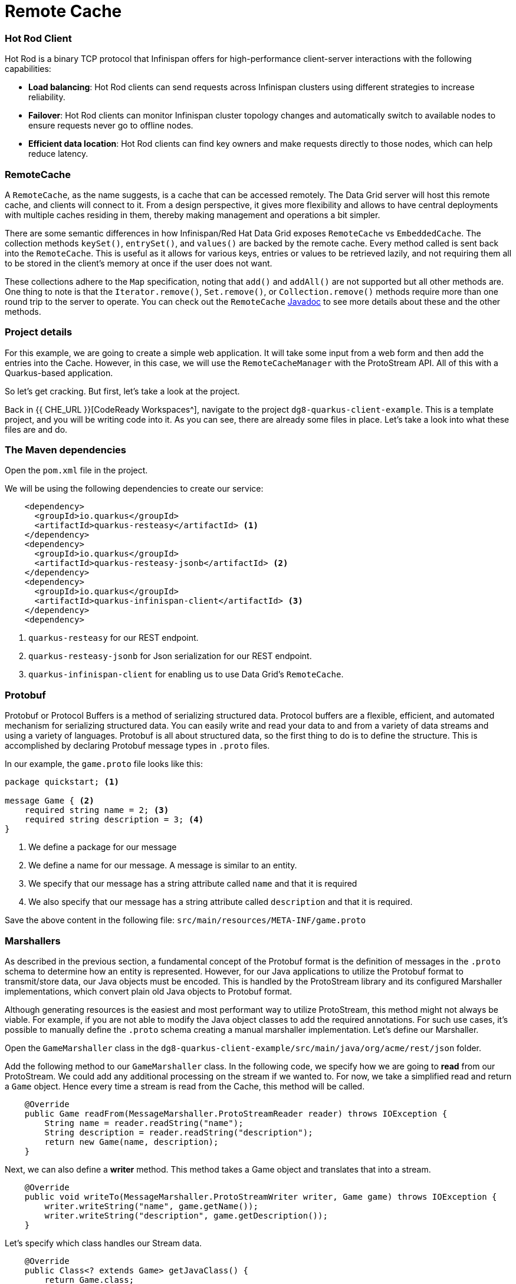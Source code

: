 
= Remote Cache
:experimental:

=== Hot Rod Client
Hot Rod is a binary TCP protocol that Infinispan offers for high-performance client-server interactions with the following capabilities:

* *Load balancing*: Hot Rod clients can send requests across Infinispan clusters using different strategies to increase reliability.
* *Failover*: Hot Rod clients can monitor Infinispan cluster topology changes and automatically switch to available nodes to ensure requests never go to offline nodes.
* *Efficient data location*: Hot Rod clients can find key owners and make requests directly to those nodes, which can help reduce latency.

=== RemoteCache
A `RemoteCache`, as the name suggests, is a cache that can be accessed remotely. The Data Grid server will host this remote cache, and clients will connect to it.
From a design perspective, it gives more flexibility and allows to have central deployments with multiple caches residing in them, thereby making management and operations a bit simpler. 

There are some semantic differences in how Infinispan/Red Hat Data Grid exposes `RemoteCache` vs `EmbeddedCache`. The collection methods `keySet()`, `entrySet()`, and `values()` are backed by the remote cache. Every method called is sent back into the `RemoteCache`. This is useful as it allows for various keys, entries or values to be retrieved lazily, and not requiring them all to be stored in the client's memory at once if the user does not want.

These collections adhere to the `Map` specification, noting that `add()` and `addAll()` are not supported but all other methods are. One thing to note is that the `Iterator.remove()`, `Set.remove()`, or `Collection.remove()` methods require more than one round trip to the server to operate. You can check out the `RemoteCache` https://access.redhat.com/webassets/avalon/d/red-hat-data-grid/8.4/api/org/infinispan/client/hotrod/RemoteCache.html[Javadoc] to see more details about these and the other methods.


=== Project details
For this example, we are going to create a simple web application. It will take some input from a web form and then add the entries into the Cache. 
However, in this case, we will use the `RemoteCacheManager` with the ProtoStream API. All of this with a Quarkus-based application. 

So let's get cracking. But first, let's take a look at the project.

Back in {{ CHE_URL }}[CodeReady Workspaces^], navigate to the project `dg8-quarkus-client-example`. This is a template project, and you will be writing code into it.
As you can see, there are already some files in place. Let's take a look into what these files are and do.


=== The Maven dependencies
Open the `pom.xml` file in the project.

We will be using the following dependencies to create our service:

[source, xml]
----
    <dependency>
      <groupId>io.quarkus</groupId>
      <artifactId>quarkus-resteasy</artifactId> <1>
    </dependency>
    <dependency>
      <groupId>io.quarkus</groupId>
      <artifactId>quarkus-resteasy-jsonb</artifactId> <2> 
    </dependency>
    <dependency>
      <groupId>io.quarkus</groupId>
      <artifactId>quarkus-infinispan-client</artifactId> <3>
    </dependency>
    <dependency>
----

<1> `quarkus-resteasy` for our REST endpoint.
<2> `quarkus-resteasy-jsonb` for Json serialization for our REST endpoint.
<3> `quarkus-infinispan-client` for enabling us to use Data Grid's `RemoteCache`.


=== Protobuf
Protobuf or Protocol Buffers is a method of serializing structured data. Protocol buffers are a flexible, efficient, and automated mechanism for serializing structured data. You can easily write and read your data to and from a variety of data streams and using a variety of languages. Protobuf is all about structured data, so the first thing to do is to define the structure. This is accomplished by declaring Protobuf message types in `.proto` files. 

In our example, the `game.proto` file looks like this:

[source, protobuf, role="copypaste"]
----
package quickstart; <1> 

message Game { <2>
    required string name = 2; <3>
    required string description = 3; <4>
}
----

<1> We define a package for our message
<2> We define a name for our message. A message is similar to an entity. 
<3> We specify that our message has a string attribute called `name` and that it is required
<4> We also specify that our message has a string attribute called `description` and that it is required.

Save the above content in the following file: `src/main/resources/META-INF/game.proto`

=== Marshallers
As described in the previous section, a fundamental concept of the Protobuf format is the definition of messages in the `.proto` schema to determine how an entity is represented. However, for our Java applications to utilize the Protobuf format to transmit/store data, our Java objects must be encoded. This is handled by the ProtoStream library and its configured Marshaller implementations, which convert plain old Java objects to Protobuf format.

Although generating resources is the easiest and most performant way to utilize ProtoStream, this method might not always be viable. For example, if you are not able to modify the Java object classes to add the required annotations. For such use cases, it's possible to manually define the `.proto` schema creating a manual marshaller implementation. Let's define our Marshaller.

Open the `GameMarshaller` class in the `dg8-quarkus-client-example/src/main/java/org/acme/rest/json` folder.

Add the following method to our `GameMarshaller` class. In the following code, we specify how we are going to *read* from our ProtoStream. We could add any additional processing on the stream if we wanted to. For now, we take a simplified read and return a `Game` object. Hence every time a stream is read from the Cache, this method will be called.

[source, java, role="copypaste"]
----
    @Override
    public Game readFrom(MessageMarshaller.ProtoStreamReader reader) throws IOException {
        String name = reader.readString("name");
        String description = reader.readString("description");
        return new Game(name, description);
    }
----

Next, we can also define a *writer* method. This method takes a Game object and translates that into a stream.

[source, java, role="copypaste"]
----
    @Override
    public void writeTo(MessageMarshaller.ProtoStreamWriter writer, Game game) throws IOException {
        writer.writeString("name", game.getName());
        writer.writeString("description", game.getDescription());
    }
----

Let's specify which class handles our Stream data. 

[source, java, role="copypaste"]
----
    @Override
    public Class<? extends Game> getJavaClass() {
        return Game.class;
    }
----

And finally, here we let the Serialization process know what Proto type we are doing this for. i.e. packagename.Class:

[source, java, role="copypaste"]
----
    @Override
    public String getTypeName() {
        return "quickstart.Game";
    }
----

Perfect we have our Marshaller configured.

=== Configuring our RemoteCache
Let's move on and create our RemoteCache configuration

For this open the `Init.java` and add the following member variables to it. 

[source, java, role="copypaste"]
----
    public static final String GAME_CACHE = "games"; <1>

    @Inject
    RemoteCacheManager cacheManager; <2> 

    private static final String CACHE_CONFIG = "<distributed-cache name=\"%s\">" <3>
          + " <encoding media-type=\"application/x-protostream\"/>" <4>
          + "</distributed-cache>";
----

<1> First we specify a class-level variable which is the name of our Cache.
<2> We inject the `cacheManager` into our file. We only want to load the `CacheManager` once. Since it is a heavy object, we want to do it at startup.
<3> In addition to defining cache configuration within code, we can also configure a cache with XML. We are doing that here just to show that it is possible. We could have also loaded this from a file in the `META-INF` directory, but for a short demo, this works okay as well.
<4> The encoding of the cache is Protostream to store encoded data in Protobuf in the cache and get the best interoperability and Query support.

[source, java, role="copypaste"]
----
    void onStart(@Observes @Priority(value = 1) StartupEvent ev) {
        String xml = String.format(CACHE_CONFIG, "games"); <1>
        cacheManager.administration().getOrCreateCache(GAME_CACHE, new XMLStringConfiguration(xml)); <2>
    }
----

You might remember the `onStart()` method from our previous labs. We are doing the same thing here. 
<1> We use the XML defined in a `String` and pass it on to the Red Hat Data Grid server to parse it and create a new cache called `games`.
<2> We then ask the `cacheManager` to get the Cache for us or create a new one if it doesn't exist.

Now we should have a `RemoteCacheManager` configured, all we need to do now is to use it from our REST resource.

=== REST endpoint

Open up the `GameResource.java` class. This class uses JAX-RS to define REST resources for our application.

In the following code, we inject our `RemoteCache` and we specify which remote cache we want by passing the variable `GAME_CACHE` to it, which we have initialized previously in our `Init` class.

Add this code to the `GameResource.java`

[source, java, role="copypaste"]
----
    @Inject
    @Remote(GAME_CACHE)
    RemoteCache<String, Game> gameStore;
----


The following are two simple GET and POST method implementations:

[source, java, role="copypaste"]
----
    @GET
    public Set<Game> list() {
        return new HashSet<>(gameStore.values());
    }

    @POST
    public Set<String> add(Game game) {
        gameStore.putAsync(game.getName(), game);
        return gameStore.keySet();
    }
----

<1> The `list` method is simply returning the games to the front-end.
<2> The `add` method is using the Async api of Infinispan/Red Hat Data Grid to add the entry into the cache.

Perfect. We are all set to deploy our application to Openshift and see how the `RemoteCache` will work.

=== Deploying to Openshift and scaling

Let's prepare to deploy the application to Openshift

For this open up the `application.properties file` located in `src/main/resources/application.properties`

[source, properties, role="copypaste"]
----
%prod.quarkus.infinispan-client.server-list=datagrid-service:11222 <1>

# Auth. Set use-auth to false to connect to a non-authenticated Data Grid
%prod.quarkus.infinispan-client.use-auth=true<2>
%prod.quarkus.infinispan-client.auth-username=developer<3>
%prod.quarkus.infinispan-client.auth-password=bvTxphbrUvmkorxu<4>

# SSL configuration. Remove these properties if you disable SSL
%prod.quarkus.infinispan-client.trust-store=/var/run/secrets/kubernetes.io/serviceaccount/service-ca.crt<5>
%prod.quarkus.infinispan-client.trust-store-type=pem<6>


quarkus.http.cors=true

# Openshift extension settings.
quarkus.openshift.expose=true 

# if you dont set this and dont have a valid cert the deployment wont happen

quarkus.kubernetes-client.trust-certs=true
quarkus.container-image.build=true
quarkus.kubernetes.deploy=true
quarkus.infinispan-client.devservices.enabled=false

----

<1> Sets the Infinispan hostname/port to connect to. Each one is separated by a semicolon (eg. host1:11222;host2:11222).
<2> boolean for denoting that the authentication is on.
<3> Sets the username used by authentication, in our case, it is `developer`, the default from the operator.
<4> Sets the password used by authentication, we do not have this yet. We will find it out from the secrets. 
<5> The trust store for our certificate.
<6> And finally the trust store type.

Let's go fill in that password field in the above properties file.

Run the following command on the terminal and the passwords will be shown. Copy the password belonging to the `developer` user and add it to the password field `quarkus.infinispan-client.auth-password=`. 

[source, shell, role="copypaste"]
----
oc get secret datagrid-service-generated-secret -o jsonpath="{.data.identities\.yaml}" | base64 --decode
----

Let's go ahead and deploy the application to OpenShift. 

[source, shell, role="copypaste"]
----
mvn clean package -DskipTests -f $CHE_PROJECTS_ROOT/dg8-workshop-labs/dg8-quarkus-client-example
----

Let's wait for this build to be successful! Usually one would need to run all the commands to build the app, build the container and then create the YAML files. The Quarkus Openshift extension does this via its maven plugin in a simple one line command as we did here.

Now navigate to the link:{{ CONSOLE_URL }}[OpenShift web console^] and switch to the topology view.

image::gameserviceocp.png[cdw, 700, align="center"]

Find the `dg8-quarkus-client-example` application and click on the route to navigate to the application.

image::gameserviceocproute.png[cdw, 700, align="center"]

The application opens up in a different tab and shows the following interface. It allows you to save key-value pairs using a web form. Then, it automatically shows you the content of the cache below.

image::gamerestservice.png[cdw, 700, align="center"]

Try playing around with the application and adding some games. You can also try to delete some application and Data Grid pods to see how it behaves. 

=== Enabling Near Cache
Near caches are optional caches for Hot Rod Java client implementations that keep recently accessed data close to the user, providing faster access to data that is accessed frequently. This cache acts as a local Hot Rod client cache that is updated whenever a remote entry is retrieved via `get` or `getVersioned` operations.

In Red Hat Data Grid, near cache consistency is achieved by using remote events, which send notifications to clients when entries are modified or removed (refer to Remote Event Listeners). With near caching, the local cache remains consistent with the remote cache. Local entry is updated or invalidated whenever remote entry on the server is updated or removed. At the client level, near caching is configurable as either of the following:

- *DISABLED* - the default mode, indicating that near caching is not enabled.
- *INVALIDATED* - enables near caching, keeping it in sync with the remote cache via invalidation messages.

image::nearcache.png[Near Caching, 700]

==== When should I use it? 
Near caching can improve the performance of an application when most of the accesses to a given cache are read-only and the accessed dataset is relatively small. When an application is doing lots of writes to a cache, invalidations, evictions, and updates to the near cache need to happen. In such a scenario the benefits a near cache provides won't necessarily be beneficial.

For Quarkus, near caching is disabled by default You can enable it by setting the profile config property `quarkus.infinispan-client.near-cache-max-entries` to a value greater than `0`. You can also configure a regular expression so that only a subset of caches have near caching applied through the `quarkus.infinispan-client.near-cache-name-pattern` property.


Add the following properties to our `application.properties` to enable near caching.

[source, properties, role="copypaste"]
----
quarkus.infinispan-client.cache.games.near-cache-mode=INVALIDATED 
quarkus.infinispan-client.cache.games.near-cache-max-entries=40 
----

WARNING: If during compilation or execution time you see a WARN like `Unrecognized configuration key "quarkus.infinispan-client.cache.games.near-cache-mode" was provided`, just go to your `pom.xml` and upgrade the `quarkus.platform.version` to `2.15.3.Final`.

Let's go ahead and redeploy the application to OpenShift. 

[source, shell, role="copypaste"]
----
mvn clean package -DskipTests -f $CHE_PROJECTS_ROOT/dg8-workshop-labs/dg8-quarkus-client-example
----

You should see a Build Successful message from this run as well. 

Notice that any entries that you might have added to the cache before this deployment are still there. That wasn't the case in the embedded cache, since we were not using any stores and every time the application started the cache was empty. In this case, since the cache is remote, you will still see the entries from last time. It is important to note that there are different ways you can configure and set up the cache. For more details visit the Documentation pages for Red Hat Data Grid.


// === Caching with Hibernate and JPA and Quarkus

// When using Hibernate ORM in Quarkus, you don't need to have a `persistence.xml` file for configuration. Using such a classic configuration file is an option, but unnecessary unless you have specific advanced needs. Let's see first how Hibernate ORM can be configured without a persistence.xml resource.

// In Quarkus, you just need to:

// - Add your configuration settings in `application.properties`
// - Annotate your entities with `@Entity` and any other mapping annotation as usual

// Other configuration needs have been automated: Quarkus will make some opinionated choices and educated guesses. 

// [source, java, role="copypaste"]
// ----
// package org.acme;

// @Entity
// @Cacheable
// public class Country {
//     // ...

//     @OneToMany
//     @Cache(usage = CacheConcurrencyStrategy.READ_ONLY)
//     List<City> cities;

//     // ...
// }
// ----

// In the above code, just using the `@Cacheable` annotation will make sure that Infinispan is used as the second-level cache for the entities. You also don't need to pick an implementation. A suitable implementation based on technologies Infinispan is included as a transitive dependency of the Hibernate ORM extension and automatically integrated during the build.

=== Recap

. You learnt about `RemoteCache` and HotRod client.
. You learnt about Protostream and marshallers in Infinispan.
. You deployed your Quarkus app using `RemoteCache` to OpenShift.
. You learnt about near caching and its use case.
. Finally, we sum it up with JPA and Second Level Cache.

*Congratulations!!* you have completed this lab on RemoteCache. Let's move to the next lab and learn how we can use the new REST API in DataGrid to our advantage.
